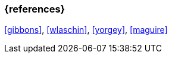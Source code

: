 === {references}
<<gibbons>>, <<wlaschin>>, <<yorgey>>, <<maguire>>

// tag::REMARK[]
// end::REMARK[]
